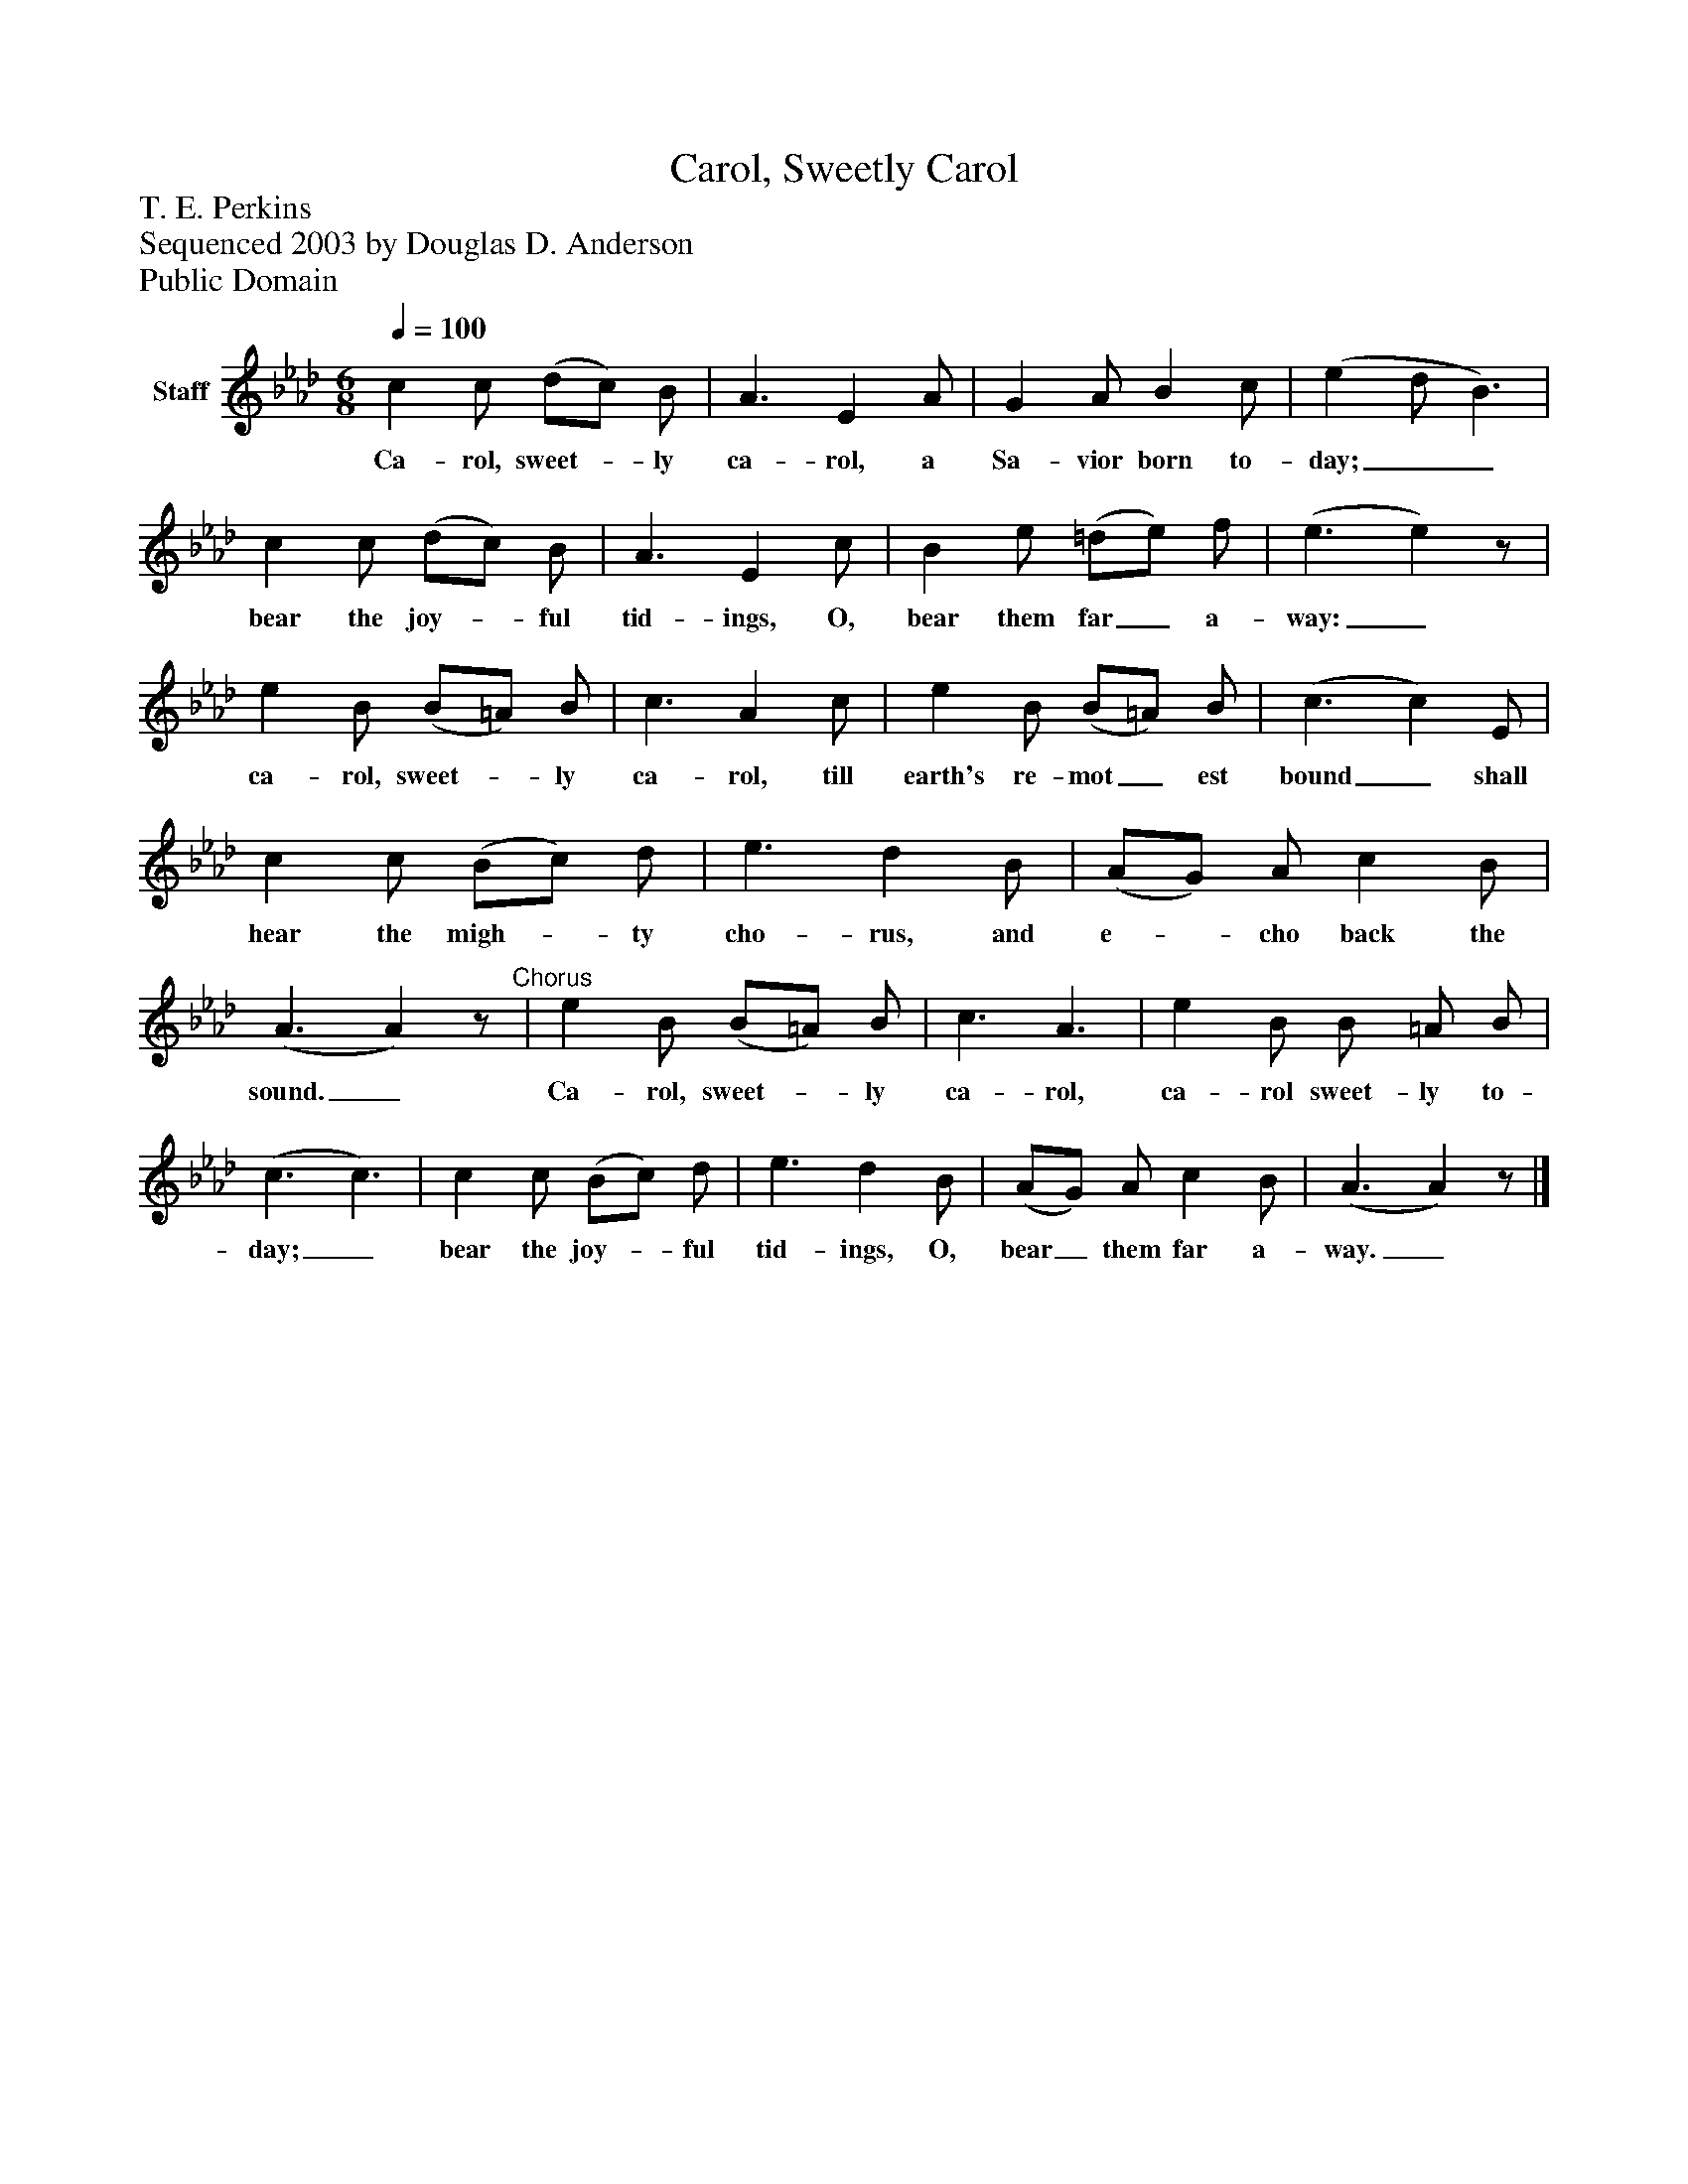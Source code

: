 %%abc-creator mxml2abc 1.4
%%abc-version 2.0
%%continueall true
%%titletrim true
%%titleformat A-1 T C1, Z-1, S-1
X: 0
T: Carol, Sweetly Carol
Z: T. E. Perkins
Z: Sequenced 2003 by Douglas D. Anderson
Z: Public Domain
L: 1/4
M: 6/8
Q: 1/4=100
V: P1 name="Staff"
%%MIDI program 1 19
K: Ab
[V: P1]  c c/ (d/c/) B/ | A3/ E A/ | G A/ B c/ | (e d/ B3/) | c c/ (d/c/) B/ | A3/ E c/ | B e/ (=d/e/) f/ | (e3/ e)z/ | e B/ (B/=A/) B/ | c3/ A c/ | e B/ (B/=A/) B/ | (c3/ c) E/ | c c/ (B/c/) d/ | e3/ d B/ | (A/G/) A/ c B/ | (A3/ A)z/"^Chorus" | e B/ (B/=A/) B/ | c3/ A3/ | e B/ B/ =A/ B/ | (c3/ c3/) | c c/ (B/c/) d/ | e3/ d B/ | (A/G/) A/ c B/ | (A3/ A)z/|]
w: Ca- rol, sweet-_ ly ca- rol, a Sa- vior born to- day;__ bear the joy-_ ful tid- ings, O, bear them far_ a- way:_ ca- rol, sweet-_ ly ca- rol, till earth's re- mot_ est bound_ shall hear the migh-_ ty cho- rus, and e-_ cho back the sound._ Ca- rol, sweet-_ ly ca- rol, ca- rol sweet- ly to- day;_ bear the joy-_ ful tid- ings, O, bear_ them far a- way._

